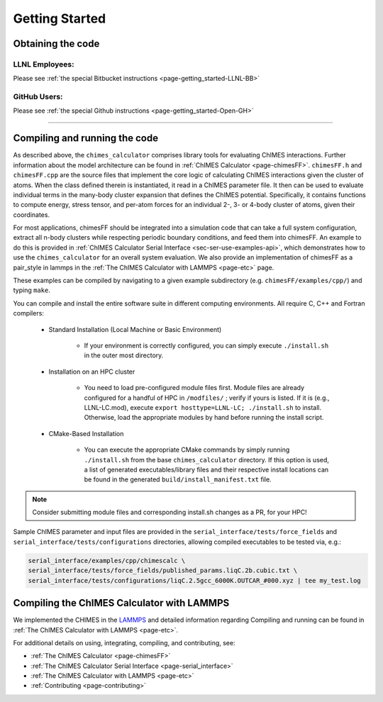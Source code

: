 .. _page-getting_started:

Getting Started
=============================================

.. _sec-obtaining:

Obtaining the code 
****************************************

LLNL Employees:
######################

Please see :ref:`the special Bitbucket instructions <page-getting_started-LLNL-BB>`


GitHub Users:
######################

Please see :ref:`the special Github instructions <page-getting_started-Open-GH>`



---------------


.. _sec-compiling:

Compiling and running the code
****************************************

As described above, the ``chimes_calculator`` comprises library tools for evaluating ChIMES interactions. Further information about the model architecture can be found in :ref:`ChIMES Calculator <page-chimesFF>`. ``chimesFF.h`` and ``chimesFF.cpp`` are the source files that implement the core logic of calculating ChIMES interactions given the cluster of atoms.  When the class defined therein is instantiated, it read in a ChIMES parameter file. It then can be used to evaluate individual terms in the many-body cluster expansion that defines the ChIMES potential. Specifically, it contains functions to compute energy, stress tensor, and per-atom forces for an individual 2-, 3- or 4-body cluster of atoms, given their coordinates.

For most applications, chimesFF should be integrated into a simulation code that can take a full system configuration, extract all n-body clusters while respecting periodic boundary conditions, and feed them into chimesFF. An example to do this is provided in :ref:`ChIMES Calculator Serial Interface <sec-ser-use-examples-api>`, which demonstrates how to use the ``chimes_calculator`` for an overall system evaluation. We also provide an implementation of chimesFF as a pair_style in lammps in the :ref:`The ChIMES Calculator with LAMMPS <page-etc>` page.

These examples can be compiled by navigating to a given example subdirectory (e.g. ``chimesFF/examples/cpp/``) and typing ``make``.

You can compile and install the entire software suite in different computing environments. All require C, C++ and Fortran compilers:

 * Standard Installation (Local Machine or Basic Environment)

      *  If your environment is correctly configured, you can simply execute ``./install.sh`` in the outer most directory.


 * Installation on an HPC cluster

      * You need to load pre-configured module files first. Module files are already configured for a handful of HPC in ``/modfiles/`` ; verify if yours is listed. If it is (e.g., LLNL-LC.mod), execute ``export hosttype=LLNL-LC; ./install.sh`` to install. Otherwise, load the appropriate modules by hand before running the install script.

 * CMake-Based Installation

      * You can execute the appropriate CMake commands by simply running ``./install.sh`` from the base       ``chimes_calculator`` directory. If this option is used, a list of generated executables/library files and their respective install locations can be found in the generated ``build/install_manifest.txt`` file. 

.. Note :: 

   Consider submitting module files and corresponding install.sh changes as a PR, for your HPC! 


Sample ChIMES parameter and input files are provided in the ``serial_interface/tests/force_fields`` and ``serial_interface/tests/configurations`` directories, allowing compiled executables to be tested via, e.g.:

.. code-block:: bash
    
    serial_interface/examples/cpp/chimescalc \
    serial_interface/tests/force_fields/published_params.liqC.2b.cubic.txt \
    serial_interface/tests/configurations/liqC.2.5gcc_6000K.OUTCAR_#000.xyz | tee my_test.log 

Compiling the ChIMES Calculator with LAMMPS
*********************************************

We implemented the CHIMES in the `LAMMPS <https://lammps.sandia.gov/>`_ and detailed information regarding Compiling and running can be found in :ref:`The ChIMES Calculator with LAMMPS <page-etc>`. 
    

For additional details on using, integrating, compiling, and contributing, see:

* :ref:`The ChIMES Calculator <page-chimesFF>`
* :ref:`The ChIMES Calculator Serial Interface <page-serial_interface>`
* :ref:`The ChIMES Calculator with LAMMPS <page-etc>`
* :ref:`Contributing <page-contributing>`
